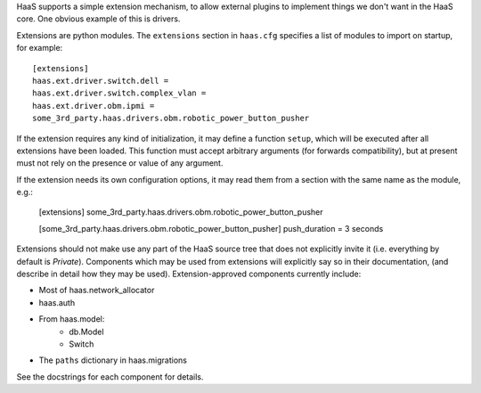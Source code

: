 HaaS supports a simple extension mechanism, to allow external plugins
to implement things we don't want in the HaaS core. One obvious example
of this is drivers.

Extensions are python modules. The ``extensions`` section in ``haas.cfg``
specifies a list of modules to import on startup, for example::

    [extensions]
    haas.ext.driver.switch.dell =
    haas.ext.driver.switch.complex_vlan =
    haas.ext.driver.obm.ipmi =
    some_3rd_party.haas.drivers.obm.robotic_power_button_pusher

If the extension requires any kind of initialization, it may define a function
``setup``, which will be executed after all extensions have been loaded.
This function must accept arbitrary arguments (for forwards compatibility),
but at present must not rely on the presence or value of any argument.

If the extension needs its own configuration options, it may read them from a
section with the same name as the module, e.g.:

    [extensions]
    some_3rd_party.haas.drivers.obm.robotic_power_button_pusher

    [some_3rd_party.haas.drivers.obm.robotic_power_button_pusher]
    push_duration = 3 seconds

Extensions should not make use any part of the HaaS source tree that does not
explicitly invite it (i.e. everything by default is *Private*). Components
which may be used from extensions will explicitly say so in their
documentation, (and describe in detail how they may be used).
Extension-approved components currently include:

* Most of haas.network_allocator
* haas.auth
* From haas.model:
    * db.Model
    * Switch
* The ``paths`` dictionary in haas.migrations

See the docstrings for each component for details.
